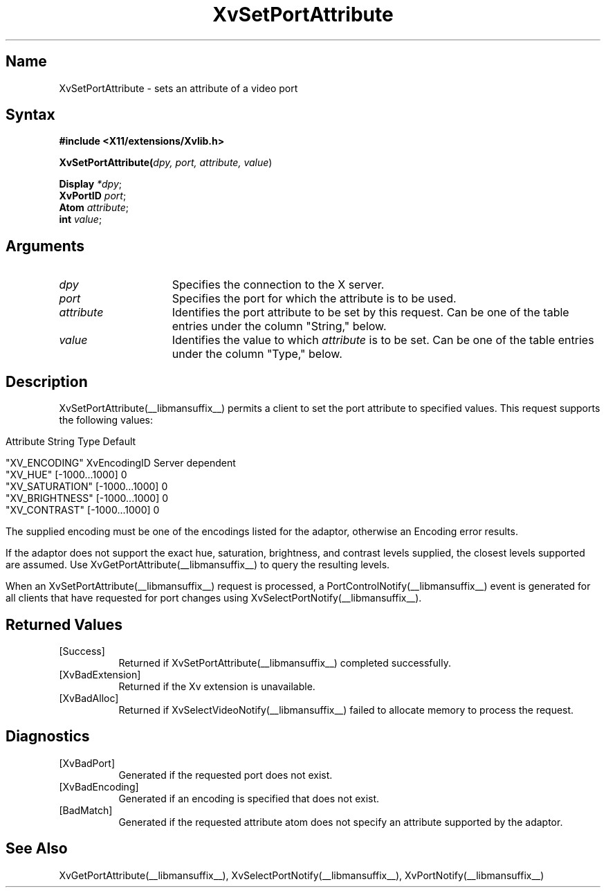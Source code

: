.TH XvSetPortAttribute __libmansuffix__  __vendorversion__
.\" $XFree86: xc/doc/man/Xv/XvSetPortAttribute.man,v 1.6 2001/01/27 18:20:36 dawes Exp $
.SH Name
XvSetPortAttribute \- sets an attribute of a video port 
.\"
.SH Syntax
\fB#include <X11/extensions/Xvlib.h>\fR
.sp 1l
\fBXvSetPortAttribute(\fIdpy, port, attribute, value\fR)
.sp 1l
\fBDisplay \fI*dpy\fR;
.br
\fBXvPortID \fIport\fR;
.br
\fBAtom \fIattribute\fR;
.br
\fBint \fIvalue\fR;
.SH Arguments
.\"
.IP \fIdpy\fR 15
Specifies the connection to the X server.
.IP \fIport\fR 15
Specifies the port for which the attribute is to be used.
.IP \fIattribute\fR 15
Identifies the port attribute to be set by this request.
Can be one of the table entries under the column "String," below.
.IP \fIvalue\fR 15
Identifies the value to which \fIattribute\fP is to be set.
Can be one of the table entries under the column "Type," below.
.\"
.SH Description
XvSetPortAttribute(__libmansuffix__) permits a client to set the port attribute
to specified values.  This request supports the following values:
.bp
.PP
.\" .TS
.\" tab(@);
.\" lfHB lfHB lfHB
.\" lfR  lfR  lfR .
.\" _
.\" .PP
.\" .sp 4p
.\" Attribute String@Type@Default
.\" .sp 6p
.\" _
.\" .sp 6p
.\" "XV_ENCODING"@XvEncodingID@Server dependent
.\" "XV_HUE"@[-1000...1000]@0
.\" "XV_SATURATION"@[-1000...1000]@0
.\" "XV_BRIGHTNESS"@[-1000...1000]@0
.\" "XV_CONTRAST"@[-1000...1000]@0
.\" .sp 6p
.\" .TE
.nf
Attribute String        Type             Default

"XV_ENCODING"           XvEncodingID     Server dependent
"XV_HUE"                [-1000...1000]   0
"XV_SATURATION"         [-1000...1000]   0
"XV_BRIGHTNESS"         [-1000...1000]   0
"XV_CONTRAST"           [-1000...1000]   0
.fi
.PP
The supplied encoding must be one of the encodings listed for the
adaptor, otherwise an Encoding error results.
.PP
If the adaptor does not support the exact hue, saturation,
brightness, and contrast levels supplied, the closest levels
supported are assumed.  Use XvGetPortAttribute(__libmansuffix__) 
to query the resulting levels.
.PP
When an XvSetPortAttribute(__libmansuffix__) request is processed, a 
PortControlNotify(__libmansuffix__) event is generated for all clients 
that have requested for port changes using XvSelectPortNotify(__libmansuffix__).
.SH Returned Values
.IP [Success] 8
Returned if XvSetPortAttribute(__libmansuffix__) completed successfully.
.IP [XvBadExtension] 8
Returned if the Xv extension is unavailable.
.IP [XvBadAlloc] 8
Returned if XvSelectVideoNotify(__libmansuffix__) failed to allocate memory to process
the request.
.SH Diagnostics
.IP [XvBadPort] 8
Generated if the requested port does not exist.
.IP [XvBadEncoding] 8
Generated if an encoding is specified that does not exist.
.IP [BadMatch] 8
Generated if the requested attribute atom does not specify an attribute 
supported by the adaptor.
.SH See Also
.\"
XvGetPortAttribute(__libmansuffix__), XvSelectPortNotify(__libmansuffix__), XvPortNotify(__libmansuffix__)
.br
